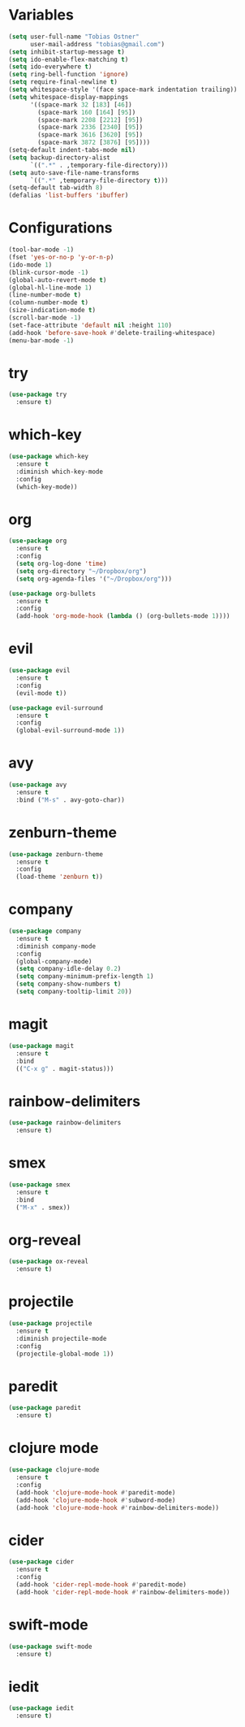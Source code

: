 * Variables
#+BEGIN_SRC emacs-lisp
  (setq user-full-name "Tobias Ostner"
        user-mail-address "tobias@gmail.com")
  (setq inhibit-startup-message t)
  (setq ido-enable-flex-matching t)
  (setq ido-everywhere t)
  (setq ring-bell-function 'ignore)
  (setq require-final-newline t)
  (setq whitespace-style '(face space-mark indentation trailing))
  (setq whitespace-display-mappings
        '((space-mark 32 [183] [46])
          (space-mark 160 [164] [95])
          (space-mark 2208 [2212] [95])
          (space-mark 2336 [2340] [95])
          (space-mark 3616 [3620] [95])
          (space-mark 3872 [3876] [95])))
  (setq-default indent-tabs-mode nil)
  (setq backup-directory-alist
        `((".*" . ,temporary-file-directory)))
  (setq auto-save-file-name-transforms
        `((".*" ,temporary-file-directory t)))
  (setq-default tab-width 8)
  (defalias 'list-buffers 'ibuffer)
#+END_SRC
* Configurations
#+BEGIN_SRC emacs-lisp
  (tool-bar-mode -1)
  (fset 'yes-or-no-p 'y-or-n-p)
  (ido-mode 1)
  (blink-cursor-mode -1)
  (global-auto-revert-mode t)
  (global-hl-line-mode 1)
  (line-number-mode t)
  (column-number-mode t)
  (size-indication-mode t)
  (scroll-bar-mode -1)
  (set-face-attribute 'default nil :height 110)
  (add-hook 'before-save-hook #'delete-trailing-whitespace)
  (menu-bar-mode -1)
#+END_SRC
* try
#+BEGIN_SRC emacs-lisp
  (use-package try
    :ensure t)
#+END_SRC

* which-key
#+BEGIN_SRC emacs-lisp
  (use-package which-key
    :ensure t
    :diminish which-key-mode
    :config
    (which-key-mode))
#+END_SRC

* org
#+BEGIN_SRC emacs-lisp
      (use-package org
        :ensure t
        :config
        (setq org-log-done 'time)
        (setq org-directory "~/Dropbox/org")
        (setq org-agenda-files '("~/Dropbox/org")))

      (use-package org-bullets
        :ensure t
        :config
        (add-hook 'org-mode-hook (lambda () (org-bullets-mode 1))))
#+END_SRC

* evil
#+BEGIN_SRC emacs-lisp
  (use-package evil
    :ensure t
    :config
    (evil-mode t))

  (use-package evil-surround
    :ensure t
    :config
    (global-evil-surround-mode 1))
#+END_SRC

* avy
#+BEGIN_SRC emacs-lisp
  (use-package avy
    :ensure t
    :bind ("M-s" . avy-goto-char))
#+END_SRC

* zenburn-theme
#+BEGIN_SRC emacs-lisp
  (use-package zenburn-theme
    :ensure t
    :config
    (load-theme 'zenburn t))
#+END_SRC

* company
  #+BEGIN_SRC emacs-lisp
        (use-package company
          :ensure t
          :diminish company-mode
          :config
          (global-company-mode)
          (setq company-idle-delay 0.2)
          (setq company-minimum-prefix-length 1)
          (setq company-show-numbers t)
          (setq company-tooltip-limit 20))
  #+END_SRC

* magit
#+BEGIN_SRC emacs-lisp
  (use-package magit
    :ensure t
    :bind
    (("C-x g" . magit-status)))
#+END_SRC

* rainbow-delimiters
  #+BEGIN_SRC emacs-lisp
    (use-package rainbow-delimiters
      :ensure t)
  #+END_SRC

* smex
#+BEGIN_SRC emacs-lisp
  (use-package smex
    :ensure t
    :bind
    ("M-x" . smex))
#+END_SRC

* org-reveal
  #+BEGIN_SRC emacs-lisp
    (use-package ox-reveal
      :ensure t)
  #+END_SRC

* projectile
  #+BEGIN_SRC emacs-lisp
    (use-package projectile
      :ensure t
      :diminish projectile-mode
      :config
      (projectile-global-mode 1))
  #+END_SRC

* paredit
  #+BEGIN_SRC emacs-lisp
    (use-package paredit
      :ensure t)
  #+END_SRC

* clojure mode
  #+BEGIN_SRC emacs-lisp
    (use-package clojure-mode
      :ensure t
      :config
      (add-hook 'clojure-mode-hook #'paredit-mode)
      (add-hook 'clojure-mode-hook #'subword-mode)
      (add-hook 'clojure-mode-hook #'rainbow-delimiters-mode))
  #+END_SRC

* cider
#+BEGIN_SRC emacs-lisp
  (use-package cider
    :ensure t
    :config
    (add-hook 'cider-repl-mode-hook #'paredit-mode)
    (add-hook 'cider-repl-mode-hook #'rainbow-delimiters-mode))
#+END_SRC
* swift-mode
#+BEGIN_SRC emacs-lisp
  (use-package swift-mode
    :ensure t)
#+END_SRC
* iedit
#+BEGIN_SRC emacs-lisp
  (use-package iedit
    :ensure t)
#+END_SRC
